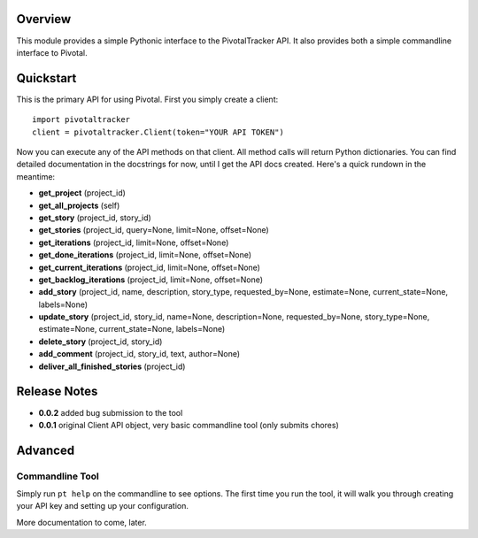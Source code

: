 Overview
========

This module provides a simple Pythonic interface to the PivotalTracker API.
It also provides both a simple commandline interface to Pivotal.

Quickstart
==========

This is the primary API for using Pivotal.  First you simply create a client::

    import pivotaltracker
    client = pivotaltracker.Client(token="YOUR API TOKEN")
    
Now you can execute any of the API methods on that client.  All method calls will return Python dictionaries.
You can find detailed documentation in the docstrings for now, until I get the API docs created.
Here's a quick rundown in the meantime:

* **get_project** (project_id)
* **get_all_projects** (self)
* **get_story** (project_id, story_id)
* **get_stories** (project_id, query=None, limit=None, offset=None)
* **get_iterations** (project_id, limit=None, offset=None)
* **get_done_iterations** (project_id, limit=None, offset=None)
* **get_current_iterations** (project_id, limit=None, offset=None)
* **get_backlog_iterations** (project_id, limit=None, offset=None)
* **add_story** (project_id, name, description, story_type, requested_by=None, estimate=None, current_state=None, labels=None)
* **update_story** (project_id, story_id, name=None, description=None, requested_by=None, story_type=None, estimate=None, current_state=None, labels=None)
* **delete_story** (project_id, story_id)
* **add_comment** (project_id, story_id, text, author=None)
* **deliver_all_finished_stories** (project_id)

Release Notes
=============

* **0.0.2** added bug submission to the tool
* **0.0.1** original Client API object, very basic commandline tool (only submits chores)

Advanced
========

Commandline Tool
----------------
Simply run ``pt help`` on the commandline to see options.  The first time you run the tool,
it will walk you through creating your API key and setting up your configuration.

More documentation to come, later.
